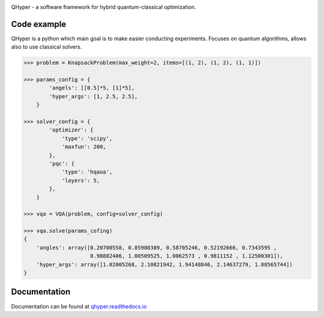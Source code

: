 .. image:: https://user-images.githubusercontent.com/38388283/226841016-711112a8-09d1-4a83-8aab-6e305cb24edb.png
    :width: 40

QHyper - a software framework for hybrid quantum-classical optimization.

Code example
=================

QHyper is a python which main goal is to make easier conducting experiments.
Focuses on quantum algorithms, allows also to use classical solvers.

.. code-block:: python

    >>> problem = KnapsackProblem(max_weight=2, items=[(1, 2), (1, 2), (1, 1)])

    >>> params_config = {
            'angels': [[0.5]*5, [1]*5],
            'hyper_args': [1, 2.5, 2.5],
        }

    >>> solver_config = {
            'optimizer': {
                'type': 'scipy',
                'maxfun': 200,
            },
            'pqc': {
                'type': 'hqaoa',
                'layers': 5,
            },
        }

    >>> vqa = VQA(problem, config=solver_config)

    >>> vqa.solve(params_cofing)
    {
        'angles': array([0.20700558, 0.85908389, 0.58705246, 0.52192666, 0.7343595 ,
                         0.98882406, 1.00509525, 1.0062573 , 0.9811152 , 1.12500301]),
        'hyper_args': array([1.02005268, 2.10821942, 1.94148846, 2.14637279, 1.88565744])
    }



Documentation
================

Documentation can be found at `qhyper.readthedocs.io`_

.. _qhyper.readthedocs.io: https://qhyper.readthedocs.io/en/latest/
